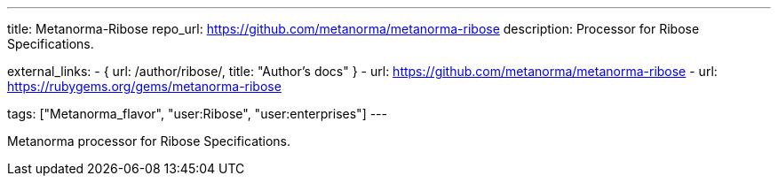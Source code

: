 ---
title: Metanorma-Ribose
repo_url: https://github.com/metanorma/metanorma-ribose
description: Processor for Ribose Specifications.

external_links:
  - { url: /author/ribose/, title: "Author's docs" }
  - url: https://github.com/metanorma/metanorma-ribose
  - url: https://rubygems.org/gems/metanorma-ribose

tags: ["Metanorma_flavor", "user:Ribose", "user:enterprises"]
---

Metanorma processor for Ribose Specifications.
